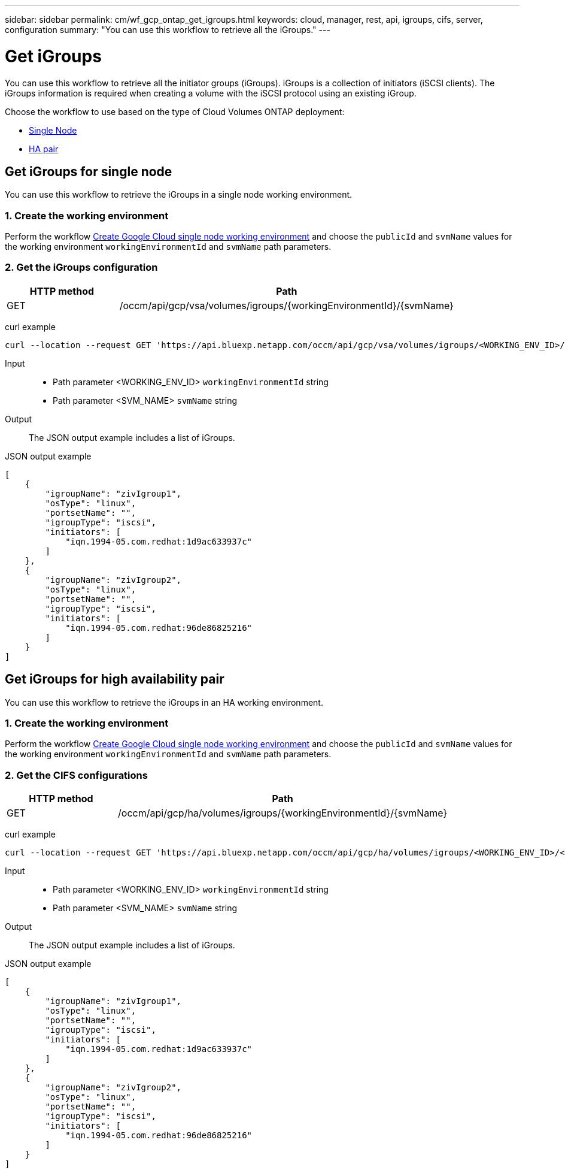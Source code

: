 // uuid: 1a1781ee-bd30-5ec8-8cc2-906256244512
---
sidebar: sidebar
permalink: cm/wf_gcp_ontap_get_igroups.html
keywords: cloud, manager, rest, api, igroups, cifs, server, configuration
summary: "You can use this workflow to retrieve all the iGroups."
---

= Get iGroups
:hardbreaks:
:nofooter:
:icons: font
:linkattrs:
:imagesdir: ./media/

[.lead]
You can use this workflow to retrieve all the initiator groups (iGroups). iGroups is a collection of initiators (iSCSI clients). The iGroups information is required when creating a volume with the iSCSI protocol using an existing iGroup.

Choose the workflow to use based on the type of Cloud Volumes ONTAP deployment:

* <<Get iGroups for single node, Single Node>>
* <<Get iGroups for high availability pair, HA pair>>

== Get iGroups for single node
You can use this workflow to retrieve the iGroups in a single node working environment.

=== 1. Create the working environment

Perform the workflow link:wf_gcp_cloud_create_we_paygo.html#create-working-environment-for-single-node[Create Google Cloud single node working environment] and choose the `publicId` and `svmName` values for the working environment `workingEnvironmentId` and `svmName` path parameters.

=== 2. Get the iGroups configuration

[cols="25,75"*,options="header"]
|===
|HTTP method
|Path
|GET
|/occm/api/gcp/vsa/volumes/igroups/{workingEnvironmentId}/{svmName}
|===

curl example::
[source,curl]
curl --location --request GET 'https://api.bluexp.netapp.com/occm/api/gcp/vsa/volumes/igroups/<WORKING_ENV_ID>/<SVM_NAME>' --header 'x-agent-id: <AGENT_ID>' --header 'Authorization: Bearer <ACCESS_TOKEN>' --header 'Content-Type: application/json'

Input::

* Path parameter <WORKING_ENV_ID> `workingEnvironmentId` string
* Path parameter <SVM_NAME> `svmName` string

Output::

The JSON output example includes a list of iGroups.

JSON output example::
[source,json]
[
    {
        "igroupName": "zivIgroup1",
        "osType": "linux",
        "portsetName": "",
        "igroupType": "iscsi",
        "initiators": [
            "iqn.1994-05.com.redhat:1d9ac633937c"
        ]
    },
    {
        "igroupName": "zivIgroup2",
        "osType": "linux",
        "portsetName": "",
        "igroupType": "iscsi",
        "initiators": [
            "iqn.1994-05.com.redhat:96de86825216"
        ]
    }
]

== Get iGroups for high availability pair
You can use this workflow to retrieve the iGroups in an HA working environment.

=== 1. Create the working environment

Perform the workflow link:wf_gcp_cloud_create_we_paygo.html#create-working-environment-for-high-availability-pair[Create Google Cloud single node working environment] and choose the `publicId` and `svmName` values for the working environment `workingEnvironmentId` and `svmName` path parameters.

=== 2. Get the CIFS configurations

[cols="25,75"*,options="header"]
|===
|HTTP method
|Path
|GET
|/occm/api/gcp/ha/volumes/igroups/{workingEnvironmentId}/{svmName}
|===

curl example::
[source,curl]
curl --location --request GET 'https://api.bluexp.netapp.com/occm/api/gcp/ha/volumes/igroups/<WORKING_ENV_ID>/<SVM_NAME>' --header 'x-agent-id: <AGENT_ID>' --header 'Authorization: Bearer <ACCESS_TOKEN>' --header 'Content-Type: application/json'

Input::

* Path parameter <WORKING_ENV_ID> `workingEnvironmentId` string
* Path parameter <SVM_NAME> `svmName` string

Output::

The JSON output example includes a list of iGroups.

JSON output example::
[source,json]
[
    {
        "igroupName": "zivIgroup1",
        "osType": "linux",
        "portsetName": "",
        "igroupType": "iscsi",
        "initiators": [
            "iqn.1994-05.com.redhat:1d9ac633937c"
        ]
    },
    {
        "igroupName": "zivIgroup2",
        "osType": "linux",
        "portsetName": "",
        "igroupType": "iscsi",
        "initiators": [
            "iqn.1994-05.com.redhat:96de86825216"
        ]
    }
]
